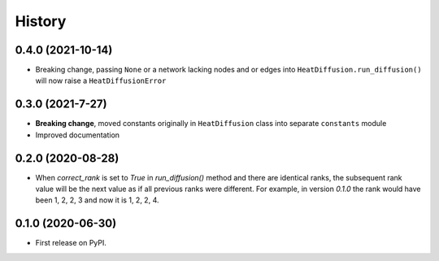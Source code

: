 =======
History
=======

0.4.0 (2021-10-14)
-------------------

* Breaking change, passing ``None`` or a network lacking nodes and or edges into
  ``HeatDiffusion.run_diffusion()`` will now raise a ``HeatDiffusionError``

0.3.0 (2021-7-27)
-------------------

* **Breaking change**, moved constants originally in ``HeatDiffusion`` class
  into separate ``constants`` module

* Improved documentation

0.2.0 (2020-08-28)
-------------------

* When `correct_rank` is set to `True` in `run_diffusion()`
  method and there are identical ranks, the subsequent rank value
  will be the next value as if all previous ranks were different.
  For example, in version `0.1.0` the rank would have been 1, 2, 2, 3 and now
  it is 1, 2, 2, 4.


0.1.0 (2020-06-30)
------------------

* First release on PyPI.
